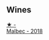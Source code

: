 
** Wines

#+begin_export html
<div class="flex-container">
  <a class="flex-item flex-item-left" href="/wines/5bea4ba4-aaef-402e-9bd0-f8ad5da2c5e3.html">
    <img class="flex-bottle" src="/images/5b/ea4ba4-aaef-402e-9bd0-f8ad5da2c5e3/2022-10-15-13-39-17-FE860E62-C836-46EC-9B89-C17CD955041C-1-105-c.webp"></img>
    <section class="h">★ -</section>
    <section class="h text-bolder">Malbec - 2018</section>
  </a>

</div>
#+end_export
